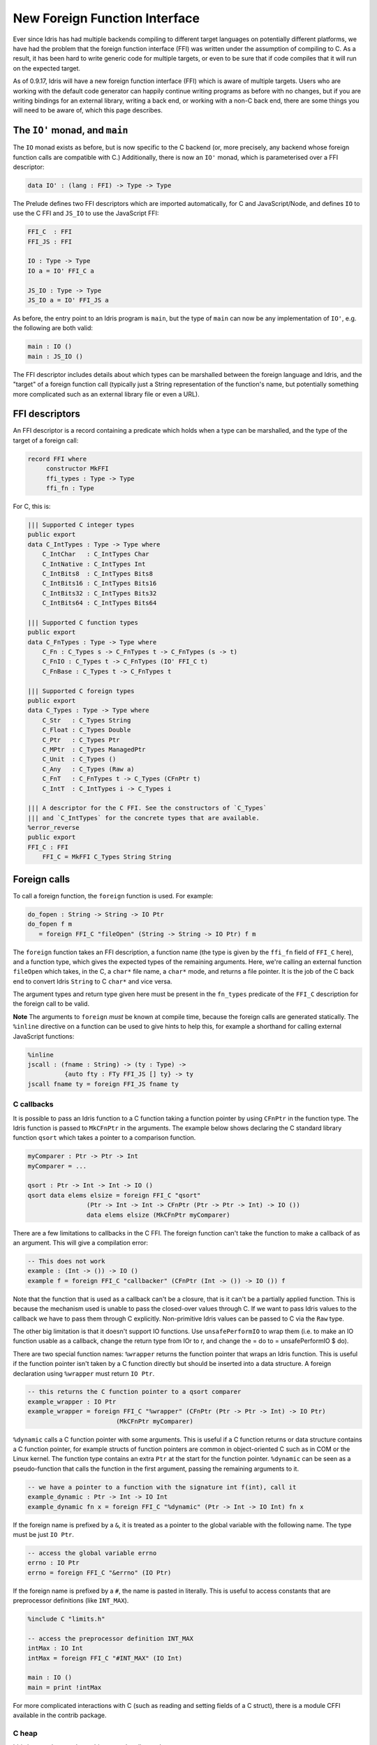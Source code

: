 ******************************
New Foreign Function Interface
******************************

.. sectionauthor:: Edwin Brady

Ever since Idris has had multiple backends compiling to different
target languages on potentially different platforms, we have had the
problem that the foreign function interface (FFI) was written under
the assumption of compiling to C. As a result, it has been hard to
write generic code for multiple targets, or even to be sure that if
code compiles that it will run on the expected target.

As of 0.9.17, Idris will have a new foreign function interface (FFI)
which is aware of multiple targets. Users who are working with the
default code generator can happily continue writing programs as before
with no changes, but if you are writing bindings for an external
library, writing a back end, or working with a non-C back end, there
are some things you will need to be aware of, which this page
describes.

The ``IO'`` monad, and ``main``
===============================

The ``IO`` monad exists as before, but is now specific to the C
backend (or, more precisely, any backend whose foreign function calls
are compatible with C.) Additionally, there is now an ``IO'`` monad,
which is parameterised over a FFI descriptor:

.. code-block:: idris

    data IO' : (lang : FFI) -> Type -> Type

The Prelude defines two FFI descriptors which are imported
automatically, for C and JavaScript/Node, and defines ``IO`` to use
the C FFI and ``JS_IO`` to use the JavaScript FFI:

.. code-block:: idris

    FFI_C  : FFI
    FFI_JS : FFI

    IO : Type -> Type
    IO a = IO' FFI_C a

    JS_IO : Type -> Type
    JS_IO a = IO' FFI_JS a

As before, the entry point to an Idris program is ``main``, but the
type of ``main`` can now be any implementation of ``IO'``, e.g. the
following are both valid:

.. code-block:: idris

    main : IO ()
    main : JS_IO ()

The FFI descriptor includes details about which types can be
marshalled between the foreign language and Idris, and the "target" of
a foreign function call (typically just a String representation of the
function's name, but potentially something more complicated such as an
external library file or even a URL).

FFI descriptors
===============

An FFI descriptor is a record containing a predicate which holds when
a type can be marshalled, and the type of the target of a foreign
call:

.. code-block:: idris

    record FFI where
         constructor MkFFI
         ffi_types : Type -> Type
         ffi_fn : Type

For C, this is:

.. code-block:: idris

    ||| Supported C integer types
    public export
    data C_IntTypes : Type -> Type where
        C_IntChar   : C_IntTypes Char
        C_IntNative : C_IntTypes Int
        C_IntBits8  : C_IntTypes Bits8
        C_IntBits16 : C_IntTypes Bits16
        C_IntBits32 : C_IntTypes Bits32
        C_IntBits64 : C_IntTypes Bits64

    ||| Supported C function types
    public export
    data C_FnTypes : Type -> Type where
        C_Fn : C_Types s -> C_FnTypes t -> C_FnTypes (s -> t)
        C_FnIO : C_Types t -> C_FnTypes (IO' FFI_C t)
        C_FnBase : C_Types t -> C_FnTypes t

    ||| Supported C foreign types
    public export
    data C_Types : Type -> Type where
        C_Str   : C_Types String
        C_Float : C_Types Double
        C_Ptr   : C_Types Ptr
        C_MPtr  : C_Types ManagedPtr
        C_Unit  : C_Types ()
        C_Any   : C_Types (Raw a)
        C_FnT   : C_FnTypes t -> C_Types (CFnPtr t)
        C_IntT  : C_IntTypes i -> C_Types i

    ||| A descriptor for the C FFI. See the constructors of `C_Types`
    ||| and `C_IntTypes` for the concrete types that are available.
    %error_reverse
    public export
    FFI_C : FFI
        FFI_C = MkFFI C_Types String String

Foreign calls
=============

To call a foreign function, the ``foreign`` function is used. For
example:

.. code-block:: idris

    do_fopen : String -> String -> IO Ptr
    do_fopen f m
       = foreign FFI_C "fileOpen" (String -> String -> IO Ptr) f m

The ``foreign`` function takes an FFI description, a function name (the
type is given by the ``ffi_fn`` field of ``FFI_C`` here), and a function
type, which gives the expected types of the remaining arguments. Here,
we're calling an external function ``fileOpen`` which takes, in the C, a
``char*`` file name, a ``char*`` mode, and returns a file pointer. It is
the job of the C back end to convert Idris ``String`` to C ``char*``
and vice versa.

The argument types and return type given here must be present in the
``fn_types`` predicate of the ``FFI_C`` description for the foreign
call to be valid.

**Note** The arguments to ``foreign`` *must* be known at compile time,
because the foreign calls are generated statically. The ``%inline``
directive on a function can be used to give hints to help this, for
example a shorthand for calling external JavaScript functions:

.. code-block:: idris

    %inline
    jscall : (fname : String) -> (ty : Type) ->
              {auto fty : FTy FFI_JS [] ty} -> ty
    jscall fname ty = foreign FFI_JS fname ty

C callbacks
-----------
It is possible to pass an Idris function to a C function taking a function
pointer by using ``CFnPtr`` in the function type. The Idris function is passed
to ``MkCFnPtr`` in the arguments. The example below shows declaring the C standard
library function ``qsort`` which takes a pointer to a comparison function.

.. code-block:: idris

    myComparer : Ptr -> Ptr -> Int
    myComparer = ...

    qsort : Ptr -> Int -> Int -> IO ()
    qsort data elems elsize = foreign FFI_C "qsort"
                    (Ptr -> Int -> Int -> CFnPtr (Ptr -> Ptr -> Int) -> IO ())
                    data elems elsize (MkCFnPtr myComparer)

There are a few limitations to callbacks in the C FFI. The foreign function can't
take the function to make a callback of as an argument. This will give a
compilation error:

.. code-block:: idris

    -- This does not work
    example : (Int -> ()) -> IO ()
    example f = foreign FFI_C "callbacker" (CFnPtr (Int -> ()) -> IO ()) f

Note that the function that is used as a callback can't be a closure, that is
it can't be a partially applied function. This is because the mechanism used is
unable to pass the closed-over values through C. If we want to pass Idris values
to the callback we have to pass them through C explicitly. Non-primitive Idris
values can be passed to C via the ``Raw`` type.

The other big limitation is that it doesn't support IO functions. Use
``unsafePerformIO`` to wrap them (i.e. to make an IO function usable as a callback, change the return type
from IOr to r, and change the = do to = unsafePerformIO $ do).

There are two special function names:
``%wrapper`` returns the function pointer that wraps an Idris function. This
is useful if the function pointer isn't taken by a C function directly but
should be inserted into a data structure. A foreign declaration using
``%wrapper`` must return ``IO Ptr``.

.. code-block:: idris

    -- this returns the C function pointer to a qsort comparer
    example_wrapper : IO Ptr
    example_wrapper = foreign FFI_C "%wrapper" (CFnPtr (Ptr -> Ptr -> Int) -> IO Ptr)
                            (MkCFnPtr myComparer)

``%dynamic`` calls a C function pointer with some arguments. This is useful if
a C function returns or data structure contains a C function pointer, for example
structs of function pointers are common in object-oriented C such as in COM or the
Linux kernel. The function type contains an extra ``Ptr`` at the start for the
function pointer. ``%dynamic`` can be seen as a pseudo-function that calls the
function in the first argument, passing the remaining arguments to it.

.. code-block:: idris

    -- we have a pointer to a function with the signature int f(int), call it
    example_dynamic : Ptr -> Int -> IO Int
    example_dynamic fn x = foreign FFI_C "%dynamic" (Ptr -> Int -> IO Int) fn x

If the foreign name is prefixed by a ``&``, it is treated as a pointer to the
global variable with the following name. The type must be just ``IO Ptr``.

.. code-block:: idris

    -- access the global variable errno
    errno : IO Ptr
    errno = foreign FFI_C "&errno" (IO Ptr)

If the foreign name is prefixed by a ``#``, the name is pasted in literally. This is
useful to access constants that are preprocessor definitions (like ``INT_MAX``).

.. code-block:: idris

    %include C "limits.h"

    -- access the preprocessor definition INT_MAX
    intMax : IO Int
    intMax = foreign FFI_C "#INT_MAX" (IO Int)

    main : IO ()
    main = print !intMax

For more complicated interactions with C (such as reading and setting fields
of a C struct), there is a module CFFI available in the contrib package.

C heap
------

Idris has two heaps where objects can be allocated:

+--------------------------------------+---------------------------------------+
| FP heap                              | C heap                                |
+======================================+=======================================+
| Cheney-collected                     | Mark-and-sweep-collected              |
+--------------------------------------+---------------------------------------+
| Garbage collections touches only     | Garbage collection has to traverse    |
| live objects.                        | all registered items.                 |
+--------------------------------------+---------------------------------------+
| Ideal for FP-style rapid allocation  | Ideal for C-style allocation of a few |
| of lots of small short-lived pieces  | big buffers.                          |
| of memory, such as data constructors.|                                       |
+--------------------------------------+---------------------------------------+
| Finalizers are impossible to support | Items have finalizers that are called |
| reasonably.                          | on deallocation.                      |
+--------------------------------------+---------------------------------------+
| Data is copied all the time (when    | Copying does not happen.              |
| collecting garbage, modifying data,  |                                       |
| registering managed pointers, etc.)  |                                       |
+--------------------------------------+---------------------------------------+
| Contains objects of various types.   | Contains C heap items: ``(void *)``   |
|                                      | pointers with finalizers. A finalizer |
|                                      | is a routine that deallocates the     |
|                                      | resources associated with the item.   |
+--------------------------------------+---------------------------------------+
| Fixed set of object types.           | The data pointer may point            |
|                                      | to anything, as long as the finalizer |
|                                      | cleans up correctly.                  |
+--------------------------------------+---------------------------------------+
| Not suitable for C resources and     | Suitable for C resources and arbitrary|
| arbitrary pointers.                  | pointers.                             |
+--------------------------------------+---------------------------------------+
| Values form a compact memory block.  | Items are kept in a linked list.      |
+--------------------------------------+---------------------------------------+
| Any Idris value, most notably        | Items represented by the              |
| ``ManagedPtr``.                      | Idris type ``CData``.                 |
+--------------------------------------+---------------------------------------+
| Data of ``ManagedPtr`` allocated     | Data allocated in C, pointer copied   |
| in C, buffer then copied into the FP | into the C heap.                      |
| heap.                                |                                       |
+--------------------------------------+---------------------------------------+
| Allocation and reallocation not      | Allocated and reallocate freely in C, |
| possible from C code (without having | registering the allocated items       |
| a reference to the VM). Everything   | in the FFI.                           |
| is copied instead.                   |                                       |
+--------------------------------------+---------------------------------------+

The FP heap is the primary heap. It may contain values of type ``CData``,
which are references to items in the C heap. A C heap item contains
a ``(void *)`` pointer and the corresponding finalizer. Once a C heap item
is no longer referenced from the FP heap, it is marked as unused and
the next GC sweep will call its finalizer and deallocate it.

There is no Idris interface for ``CData`` other than its type and FFI.

Usage from C code
~~~~~~~~~~~~~~~~~

* Although not enforced in code, ``CData`` is meant to be opaque
  and non-RTS code (such as libraries or C bindings) should
  access only its ``(void *)`` field called ``data``.

* Feel free to mutate both the pointer ``data`` (eg. after calling ``realloc``)
  and the memory it points to. However, keep in mind
  that this must not break Idris's referential transparency.

* **WARNING!** If you call ``cdata_allocate`` or ``cdata_manage``,
  the resulting ``CData`` object *must* be returned from your
  FFI function so that it is inserted in the C heap by the RTS.
  Otherwise the memory will be leaked.

.. code:: idris

    some_allocating_fun : Int -> IO CData
    some_allocating_fun i = foreign FFI_C "some_allocating_fun" (Int -> IO CData) i

    other_fun : CData -> Int -> IO Int
    other_fun cd i = foreign FFI_C "other_fun" (CData -> Int -> IO Int) cd i

.. code:: cpp

    #include "idris_rts.h"

    static void finalizer(void * data)
    {
        MyStruct * ptr = (MyStruct *) data;
        free_something(ptr->something);
        free(ptr);
    }

    CData some_allocating_fun(int arg)
    {
        size_t size = sizeof(...);
        void * data = (void *) malloc(size);
        // ...
        return cdata_manage(data, size, finalizer);
    }

    int other_fun(CData cd, int arg)
    {
        int result = foo(cd->data);
        return result;
    }

FFI implementation
------------------

In order to write bindings to external libraries, the details of how
``foreign`` works are unnecessary --- you simply need to know that
``foreign`` takes an FFI descriptor, the function name, and its
type. It is instructive to look a little deeper, however:

The type of ``foreign`` is as follows:

.. code-block:: idris

    foreign : (ffi : FFI)
           -> (fname : ffi_fn f)
           -> (ty : Type)
           -> {auto fty : FTy ffi [] ty}
           -> ty

The important argument here is the implicit ``fty``, which contains a
proof (``FTy``) that the given type is valid according to the FFI
description ``ffi``:

.. code-block:: idris

    data FTy : FFI -> List Type -> Type -> Type where
         FRet : ffi_types f t -> FTy f xs (IO' f t)
         FFun : ffi_types f s -> FTy f (s :: xs) t -> FTy f xs (s -> t)

Notice that this uses the ``ffi_types`` field of the FFI descriptor
--- these arguments to ``FRet`` and ``FFun`` give explicit proofs that
the type is valid in this FFI. For example, the above ``do_fopen``
builds the following implicit proof as the ``fty`` argument to
``foreign``:

.. code-block:: idris

    FFun C_Str (FFun C_Str (FRet C_Ptr))

Compiling foreign calls
=======================

(This section assumes some knowledge of the Idris internals.)

When writing a back end, we now need to know how to compile
``foreign``.  We'll skip the details here of how a ``foreign`` call
reaches the intermediate representation (the IR), though you can look
in ``IO.idr`` in the ``prelude`` package to see a bit more detail ---
a ``foreign`` call is implemented by the primitive function
``mkForeignPrim``. The important part of the IR as defined in
``Lang.hs`` is the following constructor:

.. code-block:: idris

    data LExp = ...
              | LForeign FDesc -- Function descriptor
                         FDesc -- Return type descriptor
                         [(FDesc, LExp)]

So, a ``foreign`` call appears in the IR as the ``LForeign``
constructor, which takes a function descriptor (of a type given by the
``ffi_fn`` field in the FFI descriptor), a return type descriptor
(given by an application of ``FTy``), and a list of arguments with
type descriptors (also given by an application of ``FTy``).

An ``FDesc`` describes an application of a name to some arguments, and
is really just a simplified subset of an ``LExp``:

.. code-block:: idris

    data FDesc = FCon Name
               | FStr String
               | FUnknown
               | FApp Name [FDesc]

There are corresponding structures in the lower level IRs, such as the
defunctionalised, simplified and bytecode forms.

Our ``do_fopen`` example above arrives in the ``LExp`` form as:

.. code-block:: idris

    LForeign (FStr "fileOpen") (FCon (sUN "C_Ptr"))
             [(FCon (sUN "C_Str"), f), (FCon (sUN "C_Str"), m)]

(Assuming that ``f`` and ``m`` stand for the ``LExp`` representations
of the arguments.) This information should be enough for any back end
to marshal the arguments and return value appropriately.

.. note::

   When processing ``FDesc``, be aware that there may be implicit
   arguments, which have not been erased. For example, ``C_IntT`` has
   an implicit argument ``i``, so will appear in an ``FDesc`` as
   something of the form ``FApp (sUN "C_IntT") [i, t]`` where ``i`` is
   the implicit argument (which can be ignored) and ``t`` is the
   descriptor of the integer type. See ``CodegenC.hs``, specifically
   the function ``toFType``, to see how this works in practice.

JavaScript FFI descriptor
=========================

The JavaScript FFI descriptor is a little more complex, because the
JavaScript FFI supports marshalling functions. It is defined as
follows:

.. code-block:: idris

    mutual
      data JsFn t = MkJsFn t

      data JS_IntTypes  : Type -> Type where
           JS_IntChar   : JS_IntTypes Char
           JS_IntNative : JS_IntTypes Int

      data JS_FnTypes : Type -> Type where
           JS_Fn     : JS_Types s -> JS_FnTypes t -> JS_FnTypes (s -> t)
           JS_FnIO   : JS_Types t -> JS_FnTypes (IO' l t)
           JS_FnBase : JS_Types t -> JS_FnTypes t

      data JS_Types : Type -> Type where
           JS_Str   : JS_Types String
           JS_Float : JS_Types Double
           JS_Ptr   : JS_Types Ptr
           JS_Unit  : JS_Types ()
           JS_FnT   : JS_FnTypes a -> JS_Types (JsFn a)
           JS_IntT  : JS_IntTypes i -> JS_Types i

The reason for wrapping function types in a ``JsFn`` is to help the
proof search when building ``FTy``. We hope to improve proof search
eventually, but for the moment it works much more reliably if the
indices are disjoint! An example of using this appears in `IdrisScript
<https://github.com/idris-hackers/IdrisScript>`__ when setting
timeouts:

.. code-block:: idris

    setTimeout : (() -> JS_IO ()) -> (millis : Int) -> JS_IO Timeout
    setTimeout f millis = do
      timeout <- jscall "setTimeout(%0, %1)"
                        (JsFn (() -> JS_IO ()) -> Int -> JS_IO Ptr)
                        (MkJsFn f) millis
      pure $ MkTimeout timeout
